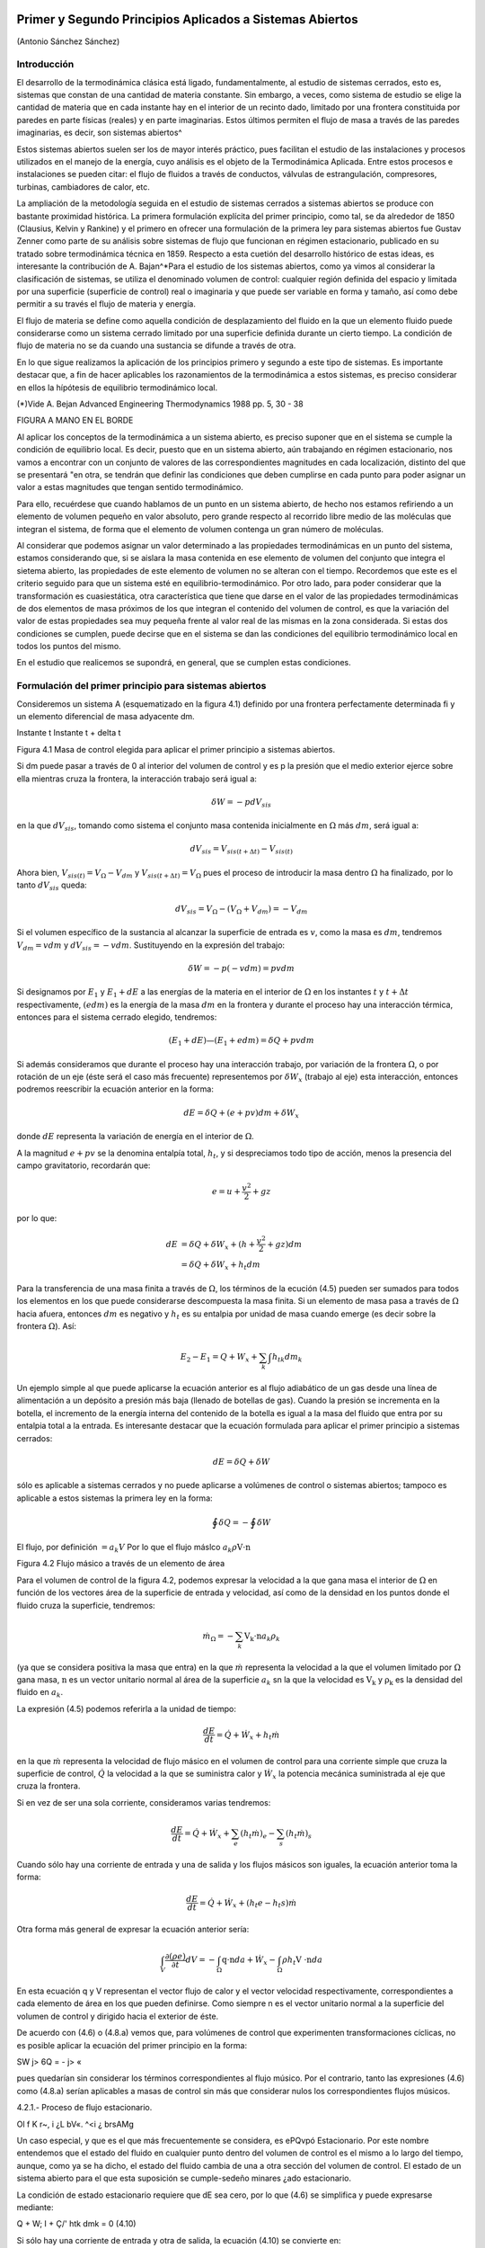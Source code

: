 Primer y Segundo Principios Aplicados a Sistemas Abiertos
=========================================================

(Antonio Sánchez Sánchez)


Introducción
------------

El desarrollo de la termodinámica clásica está ligado, fundamentalmente, al estudio de sistemas cerrados, esto es, sistemas que constan de una cantidad de materia constante. Sin embargo, a veces, como sistema de estudio se elige la cantidad de materia que en cada instante hay en el interior de un recinto dado, limitado por una frontera constituida por paredes en parte físicas (reales) y en parte imaginarias. Estos últimos permiten el flujo de masa a través de las paredes imaginarias, es decir, son sistemas abiertos^

Estos sistemas abiertos suelen ser los de mayor interés práctico, pues facilitan el estudio de las instalaciones y procesos utilizados en el manejo de la energía, cuyo análisis es el objeto de la Termodinámica Aplicada. Entre estos procesos e instalaciones se pueden citar: el flujo de fluidos a través de conductos, válvulas de estrangulación, compresores, turbinas, cambiadores de calor, etc.

La ampliación de la metodología seguida en el estudio de sistemas cerrados a sistemas abiertos se produce con bastante proximidad histórica. La primera formulación explícita del primer principio, como tal, se da alrededor de 1850 (Clausius, Kelvin y Rankine) y el primero en ofrecer una formulación de la primera ley para sistemas abiertos fue Gustav Zenner como parte de su análisis sobre sistemas de flujo que funcionan en régimen estacionario, publicado en su tratado sobre termodinámica técnica en 1859. Respecto a esta cuetión del desarrollo histórico de estas ideas, es interesante la contribución de A. Bajan^*\
Para el estudio de los sistemas abiertos, como ya vimos al considerar la clasificación de sistemas, se utiliza el denominado volumen de control: cualquier región definida del espacio y limitada por una superficie (superficie de control) real o imaginaria y que puede ser variable en forma y tamaño, así como debe permitir a su través el flujo de materia y energía.

El flujo de materia se define como aquella condición de desplazamiento del fluido en la que un elemento fluido puede considerarse como un sistema cerrado limitado por una superficie definida durante un cierto tiempo. La condición de flujo de materia no se da cuando una sustancia se difunde a través de otra.

En lo que sigue realizamos la aplicación de los principios primero y segundo a este tipo de sistemas. Es importante destacar que, a fin de hacer aplicables los razonamientos de la termodinámica a estos sistemas, es preciso considerar en ellos la hípótesis de equilibrio termodinámico local.

(*)Vide A. Bejan Advanced Engineering Thermodynamics 1988 pp. 5, 30 - 38


FIGURA A MANO EN EL BORDE


Al aplicar los conceptos de la termodinámica a un sistema abierto, es preciso suponer que en el sistema se cumple la condición de equilibrio local. Es decir, puesto que en un sistema abierto, aún trabajando en régimen estacionario, nos vamos a encontrar con un conjunto de valores de las correspondientes magnitudes en cada localización, distinto del que se presentará "en otra, se tendrán que definir las condiciones que deben cumplirse en cada punto para poder asignar un valor a estas magnitudes que tengan sentido termodinámico.

Para ello, recuérdese que cuando hablamos de un punto en un sistema abierto, de hecho nos estamos refiriendo a un elemento de volumen pequeño en valor absoluto, pero grande respecto al recorrido libre medio de las moléculas que integran el sistema, de forma que el elemento de volumen contenga un gran número de moléculas.

Al considerar que podemos asignar un valor determinado a las propiedades termodinámicas en un punto del sistema, estamos considerando que, si se aislara la masa contenida en ese elemento de volumen del conjunto que integra el sietema abierto, las propiedades de este elemento de volumen no se alteran con el tiempo. Recordemos que este es el criterio seguido para que un 
sistema esté en equilibrio-termodinámico. Por otro lado, para poder considerar que la transformación es cuasiestática, otra característica que tiene que darse en el valor de las propiedades termodinámicas de dos elementos de masa próximos de los que integran el contenido del volumen de control, es que la variación del valor de estas propiedades sea muy pequeña frente al valor real de las mismas en la zona considerada. Si estas dos condiciones se cumplen, puede decirse que en el sistema se dan las condiciones del equilibrio termodinámico local en todos los puntos del mismo.

En el estudio que realicemos se supondrá, en general, que se cumplen estas condiciones.

Formulación del primer principio para sistemas abiertos
-------------------------------------------------------

Consideremos un sistema A (esquematizado en la figura 4.1) definido por una frontera perfectamente determinada fi y un elemento diferencial de masa adyacente dm.

Instante t	Instante t + delta t

Figura 4.1 Masa de control elegida para aplicar el primer principio a sistemas abiertos.

Si dm puede pasar a través de 0 al interior del volumen de control y es p la presión que el medio exterior ejerce sobre ella mientras cruza la frontera, la interacción trabajo será igual a:

.. math::

   \delta W = -p dV_{sis}

en la que :math:`dV_{sis}`, tomando como sistema el conjunto masa contenida inicialmente en :math:`\Omega` más :math:`dm`, será igual a:

.. math:: 

   dV_{sis} = V_{sis(t+\Delta t)} - V_{sis(t)}

Ahora bien, :math:`V_{sis(t)} = V_{\Omega} - V_{dm}` y :math:`V_{sis(t+\Delta t)} = V_{\Omega}` pues el proceso de introducir la masa dentro :math:`\Omega` ha finalizado, por lo tanto :math:`dV_{sis}` queda:


.. math::

   dV_{sis} = V_{\Omega} - (V_{\Omega} + V_{dm}) = -V_{dm}

Si el volumen específico de la sustancia al alcanzar la superficie de entrada es :math:`v`, como la masa es :math:`dm`, tendremos :math:`V_{dm}=v dm` y :math:`dV_{sis} = -vdm`. Sustituyendo en la expresión del trabajo:

.. math::

   \delta W = -p (-vdm) = pvdm

Si designamos por :math:`E_1` y :math:`E_1  + dE` a las energías de la materia en el interior de :math:`\Omega` en los instantes :math:`t` y :math:`t +\Delta t` respectivamente, :math:`(e dm)` es la energía de la masa :math:`dm` en la frontera y durante el proceso hay una interacción térmica, entonces para el sistema cerrado elegido, tendremos:

.. math::

   (E_1 + dE) — (E_1+edm) = \delta Q + pv dm
   
   
Si además consideramos que durante el proceso hay una interacción trabajo, por variación de la frontera :math:`\Omega`, o por rotación de un eje (éste será el caso más frecuente) representemos por :math:`\delta W_x` (trabajo al eje) esta interacción, entonces podremos reescribir la ecuación anterior en la forma:

.. math::

   dE = \delta Q + (e + pv) dm + \delta W_x

donde :math:`dE` representa la variación de energía en el interior de :math:`\Omega`.

A la magnitud :math:`e + pv` se la denomina entalpía total, :math:`h_t`, y si despreciamos todo tipo de acción, menos la presencia del campo gravitatorio, recordarán que:

.. math::

   e = u+\frac{v^2}{2} + gz

por lo que:

.. math::

   dE &= \delta Q + \delta W_x + (h+\frac{v^2}{2} +gz) dm \\
      &= \delta Q + \delta W_x + h_t dm
      
Para la transferencia de una masa finita a través de :math:`\Omega`, los términos de la ecución (4.5) pueden ser sumados para todos los elementos en los que puede considerarse descompuesta la masa finita. Si un elemento de masa pasa a través de :math:`\Omega` hacia afuera, entonces :math:`dm` es negativo y :math:`h_t` es su entalpia por unidad de masa cuando emerge (es decir sobre la frontera :math:`\Omega`). Así:

.. math::

   E_2 - E_1 = Q + W_x + \sum_k \int h_{tk} dm_k
   
Un ejemplo simple al que puede aplicarse la ecuación anterior es al flujo adiabático de un gas desde una línea de alimentación a un depósito a presión más baja (llenado de botellas de gas). Cuando la presión se incrementa en la botella, el incremento de la energía interna del contenido de la botella es igual a la masa del fluido que entra por su entalpia total a la entrada.
Es interesante destacar que la ecuación formulada para aplicar el primer principio a sistemas cerrados:

.. math::

   dE = \delta Q + \delta W

sólo es aplicable a sistemas cerrados y no puede aplicarse a volúmenes de control o sistemas abiertos; tampoco es aplicable a estos sistemas la primera ley en la forma:

.. math::

   \oint \delta Q = - \oint \delta W



El flujo, por definición :math:`= a_k V` Por lo que el flujo máslco :math:`a_k \rho \textbf{V} \cdot \textbf{n}`

Figura 4.2 Flujo másico a través de un elemento de área

Para el volumen de control de la figura 4.2, podemos expresar la velocidad a la que gana masa el interior de :math:`\Omega` en función de los vectores área de la superficie de entrada y velocidad, así como de la densidad en los puntos donde el fluido cruza la superficie, tendremos:

.. math::

   \dot{m}_\Omega = -\sum_k \textbf{V_k \cdot n} a_k \rho_k

(ya que se considera positiva la masa que entra) en la que :math:`\dot{m}` representa la velocidad a la que el volumen limitado por :math:`\Omega` gana masa, :math:`\textbf{n}` es un vector unitario normal al área de la superficie :math:`a_k`
sn la que la velocidad es :math:`\textbf{V_k}`  y :math:`\textbf{\rho_k}`  es la densidad del fluido en :math:`a_k`.

La expresión (4.5) podemos referirla a la unidad de tiempo:

.. math::

   \frac{dE}{dt} = \dot{Q} + \dot{W_x} + h_t \dot{m}
   
en la que :math:`\dot{m}` representa la velocidad de flujo másico en el volumen de control para una corriente simple que cruza la superficie de control, :math:`\dot{Q}`  la velocidad a la que se suministra calor y :math:`\dot{W_x}` la potencia mecánica suministrada al eje que cruza la frontera.	

Si en vez de ser una sola corriente, consideramos varias tendremos:

.. math::

   \frac{dE}{dt} = \dot{Q} + \dot{W_x} + \sum_e (h_t \dot{m})_e - \sum_s (h_t \dot{m})_s

Cuando sólo hay una corriente de entrada y una de salida y los flujos másicos son iguales, la ecuación anterior toma la forma:

.. math::

   \frac{ dE}{dt} = \dot{Q} +\dot{W_x} + (h_t e - h_t s) \dot{m}
   
Otra forma más general de expresar la ecuación anterior sería:


.. math::

   \int_V \frac{\partial(\rho e)}{\partial t} dV = -\int_\Omega \textbf{q\cdot n} da + \dot{W_x} - \int_\Omega \rho h_t \textbf{V \cdot n} da


En esta ecuación q y V representan el vector flujo de calor y el vector velocidad respectivamente, correspondientes a cada elemento de área en los que pueden definirse. Como siempre n es el vector unitario normal a la superficie del volumen de control y dirigido hacia el exterior de éste.

De acuerdo con (4.6) o (4.8.a) vemos que, para volúmenes de control que experimenten transformaciones cíclicas, no es posible aplicar la ecuación del primer principio en la forma:

SW
j> 6Q = - j> «

pues quedarían sin considerar los términos correspondientes al flujo músico. Por el contrario, tanto las expresiones (4.6) como (4.8.a) serían aplicables a masas de control sin más que considerar nulos los correspondientes flujos músicos.

4.2.1.- Proceso de flujo estacionario.

Ol f K
r~,
i ¿L bV«. ^<i	¿ brsAMg

Un caso especial, y que es el que más frecuentemente se considera, es ePQvpó Estacionario. \ Por este nombre entendemos que el estado del fluido en cualquier punto dentro del volumen de control es el mismo a lo largo del tiempo, aunque, como ya se ha dicho, el estado del fluido cambia de una a otra sección del volumen de control. El estado de un sistema abierto para el que esta suposición se cumple-sedeño minares ¿ado estacionario.

La condición de estado estacionario requiere que dE sea cero, por lo que (4.6) se simplifica y puede expresarse mediante:

Q + W;
I + Ç/'
htk dmk = 0
(4.10)

Si sólo hay una corriente de entrada y otra de salida, la ecuación (4.10) se convierte en:

; M't - M\ 'U-, -yMs }<? = hU — hte -	(£~ -	^"fA. 11 )

donde q y wx representan el calor y el trabajo que, por unidad de masa, se suministran a través de las fronteras impermeables del sistema.

Variaciones periódicas en el estado dentro de O se pueden explicar también mediante las ecuaciones (4.10) y (4.11). Si los estados del fluido en todos los puntos dentro del volumen de control, periódica y simultáneamente, se hacen idénticos a estados previamente existentes en aquellos puntos, entonces estas ecuaciones también son aplicables sobre un conjunto de períodos completos. Así, estas ecuaciones se aplican tanto a una turbina como a un motor alternativo.

Para el flujo estacionario la ecuación (4.7) se reduce a:

^2 Vk ■ n akpk = 0
(4.12)

Cuando sólo hay una corriente de entrada y otra de salida con velocidad constante en cada sección normal al úrea tendremos:

V\üip\ = V2Ü2P2 - m
J


6

Primer y segundo principios aplicados a sistemas abiertos. Entropía

en la que m es el gasto a través de una sección del sistema y los subíndices 1 y 2 se refieren a cualquier sección normal a la dirección del flujo.

Trabajo mecánico en flujo estacionario
^^^^^^^^^^^^^^^^^^^^^^^^^^^^^^^^^^^^^


En el tema 2 vimos que el máximo trabajo mecánico realizado por un sistema cerrado cuando se desplaza su frontera, en ausencia de otros efectos, viene dado por:

éW = -pdV

Esto permite evaluar tales interacciones trabajo, independientemente del conocimiento de la interacción calor y de los cambios en la energía del sistema, que también tengan lugar en el proceso. Sería útil tener una expresión análoga para el máximo trabajo al eje realizado por un sistema durante un proceso de flujo estacionario. En el mejor de los casos, la ecuación resultante debería incluir variables independientes que sean características del sistema y conduzcan ellas mismas a la evaluación del trabajo.

Hay dos métodos de análisis que conducen a una forma deseable de la ecuación para el trabajo mecánico en régimen estacionario durante un proceso sin fricción. Él más cortojfle éstos implica la aplicación de un balance de energía como sistema cerrado y un balance de energía como sistema abierto sobre una cantidad diferencial de masa que pasa a través del sistema en régimen estacionario. El segundo método está basado en un balance de las fuerzas que actúan sobre un elemento de fluido dentro del sistema en flujo estacionario. A continuación analizamos el primero de estos métodos.
V

Consideremos un observador situado en el exterior de un sistema de flujo estacionario que realiza el balance de energía en un volumen de control, arbitrariamente elegido, en tanto la masa va desde la entrada a la salida.

De acuerdo con la ecuación (4.11), el balance de energía en un sistema en régimen_esta-cionario. sobre el volumen de control por unidad de masa que atraviesa un elemento diferencial de volumen de control, está dada por:

JjT¿UiJ	üq + Swx = du + d (pv) ±d(ec) + d(ep) /	(4-13)

si despreciamos otras formas dé energía. (Esto no restringe el resultado final, como ya veremos). Podemos considerar otro punto de vista igualmente válido. Supongamos que otro observador viaja sobre el elemento de masa a través del sistema en flujo estacionario desde la entrada a la salida. En este caso el sistema será la unidad de masa de control, y no el volumen de control, por lo que es válido un análisis como sistema cerrado. Si un elemento de masa experimenta un
cambio sin fricción, el balance de energía sobre la unidad de masa está dado por:

Aa-------------
oeo»
<5$ — P dv = du
(4.14)

De nuevo se desprecian otras formas de energía, así como otras formas de trabajo. Los cambios en las energías cinética y potencial no son notados por el observador que viaja con el sistema. En ambas ecuaciones, (4.13) y (4.14), 6q representa la interacción calor entre el medio ambiente

Primer y segundo principios aplicados a sistemas abiertos

7

y el sistema (unidad de masa) cuando éste pasa a través del dispositivo en flujo estacionario. Eliminando 6qe ntre (4.13) y (4.14) y despejendo 6wx obtenemos:

ru t pdü -h £r b	t
fwx ~ d (pv) -f d (ec) + d (ep) — pdv = vdp + d (ec) + d (ep)
(4.15)

Para un dispositivo con flujo estacionario, el trabajo mecánico sin fricción sobre la base de la unidad de masa se convierte en:
Jwx = j V

dp + Aec + A ep
Í/R /
. (4.16)

El alumno debe distinguir cuidadosamente entre la ecuación del trabajo para sistemas cerrados y para sistemas en flujo estacionario. La confusión nace, frecuentemente, de la semejanza entre Jpdv y J vdp. Si los cambios en energía potencial y cinética son despreciables, la ecuación

Trazando el proceso sobre un diagrama p v, se puede distinguir fácilmente entre aquellas dos expresiones de trabajo en función de las áreas sobre el diagrama.

Ecuación del segundo principio para sistemas abiertos
-----------------------------------------------------

De manera análoga a como anteriormente hemos procedido con el primer principio de la termodinámica, en esta sección haremos una deducción de la aplicación del segundo principio de la temodinámica a sistemas abiertos.

De acuerdo con (3.18), la variación de entropía de un sistema cerrado que experimenta una evolución elemental vendrá dada por:

dS = ^ + 6o ------T

y para un proceso finito:

n Q _______ Ql2 .
¿2 — 5l — ~J, h <712
(4.17)

A continuación procederemos a deducir la aplicabilidad de esta ecuación a un sistema abierto, para lo que seguiremos un método análogo al utilizado en la deducción de la ecuación del primer principio para este tipo de sistemas.

Consideremos el esquema mostrado en la figura 4.3:

8

Primer y segundo principios aplicados a sistemas abiertos. Entropía

Instante t	Instante t -f At

Masa del sistema = m< + Sme	Masa del sistema	+ ¿m.

Entropía del sistema = St + se Sme	Entropía del sistema = Sj+a< + s» 4m»

Figura 4.3 Esquema para la deducción de la ecuación del segundo principio aplicada a un sistema abierto.

En el instante t nuestro sistema está integrado por la masa contenida en el volumen de control, delimitado por la línea a trazos, rnj, y la contenida en el volumen rayado, Sme.
Transcurrido el intervalo de tiempo At, durante el que la masa Sme se ha introducido ya en el volumen de control y de él ha salido la masa ím„ el sistema a considerar (instante t -f At) es el constituido por la masa en el interior del volumen de control y 6ms

Durante el intervalo de tiempo considerado se supone que se produce una interacción con el medio ambiente en la que se transfieren al volumen de control una cierta cantidad de calor SQi y un trabajo SWX.

Como se indica en la figura 4.3, St y St+At son los valores de la entropía de la masa del volumen de control en los instantes í y i + Ai respectivamente. Si es Si la entropía del sistema en el instante í y S2 la del sistema en el instante í + Ai, tendremos:
S\ — St T 5e fiTne S2 — St+At + ss Sm3

Así pues, llevando estas expresiones a /4.17) obtendremos:

St+At *81 I Sms Sirte
6Q±
Ti
+ So
ve

En el caso que estamos considerando, hemos de tener claro que SQi y son, respectivamente, los valores de la cantidad de calor que a través de las fronteras impermeables recibe el sistema y la temperatura de la frontera del sistema por donde se produce la transferencia de calor. Si esta transferencia de calor tiene lugar en más de un punto de la frontera habrá que considerar el sumatorio correspondiente.

Considerando el cambio por unidad de tiempo, tendremos:

_ 8t+At ~ St t Sms Sme ^^ <5Q,/At At ~ Ai 5s ~Ai~ ~ Se ~Kt ~ ¿r* Ti

En el límite Ai —> 0 y suponiendo múltiples entradas y salidas:

s
Á	y?

Primer y segundo principios aplicados a sistemas abiertos

~>uc
ÓTji
VLS
G;
Te
I -
-ti. m / tf
*7™
ce—
J
y y	^9	y¿7.
r' ♦
i ÓSXw.
’<T

¡&vc =SVC + X>™L-EHe-EÍ^ li
(4.18)

La ecuación (4.18) es la ecuación del segundo principio para sistemas abiertos en régimen no estacionario. El término de producción de entropía que aparece en ella recoge todas las irreversibilidades existentes en el interior del volumen de control.

Si consideramos un proceso estacionario, Svc = 0,;y de (4.18) deducimos:

Q' j ~jf ffhjo Oslí-°
°VC

y si además el proceso es reversible, ávc -- 0,

Qi
Ti
Eli = EsrhL-E5rhl
"i
rUt-
' L,—(asJ i>
(4.19)
(4.20)

es decir, en un proceso estacionario y reversible, el flujo de entropía debido a la transferencia de calor en un sistema abierto es igual al flujo neto de entropía debido al flujo másico.

De (4.20) obtenemos que para un proceso que cumpla las condiciones anteriores y además sea adiabáticof">	,	/

EsrhL = £srhl
3	3

y si sólo hubiese una corriente de entrada y una de salida:

«s« — «s
J f ¿c* /
e
/C..'	Ljl
	/ y.
/rJü:u¿c	// u
	/
	isl/C-
fUt, 4-'/
	y o,.
(4.21)

Es decir, un proceso adiabático y reversible en un sistema abierto es isoentrópico.

A fin de encontrar la semejanza entre las ecuaciones deducidas de la aplicación de los principios primero y segundo, tanto a sistemas cerrados (masa de control) como a sistemas abiertos (volumen de control), expresemos la ecuación (4.18) en la forma:
(4.22)

De nuevo nos encontramos con que la variación de entropía de un volumen de control está compuesta por términos de flujo, (a), y términos de producción, crvc. En este caso, a diferencia de lo encontrado para el sistema cerrado, el ambiente no sólo actúa como un conjunto de fuentes térmicas que proporciona una determinada cantidad de calor, sino que además proporciona un intercambio de materia al que podemos asociar el correspondiente flujo de entropía	m¡.
7*	i

Teniendo esto en cuenta podemos expresar la producción total de entropía., como en el caso de sistemas cerados, sin más que recordar que:


10

Primer y segundo principios aplicados a sistemas abiertos. Entropía

SL
ASuniv — AS,i, ASMA — (Jt

siendo, en este caso, AS,i, el incremento de entropía del volumen de control, ASvc e ASMA el incremento de entropía del medio ambiente. La ecuación anterior se puede escribir también:
(4.23)

Suniv — Svc ■(" SMA — Ót

La expresión para Svc es la (4.22). Para calcular la variación de entropía del medio ambiente, SMA, hemos de tener en cuenta que éste podemos modelizarlo mediante un conjunto de fuentes térmicas, más las fuentes y sumideros de materia. En todo caso, el calor QFi que la fuente intercambia con el sistema será igual pero de signo contrario a Qi que como vimos es el calor desde el punto de vista del sistema, ya que el calor cedido por la fuente es recibido por el sistema y viceversa. Algo análogo podríamos decir respecto a los términos m¡ es decir, lo que es positivo para el sistema es negativo para la fuente y a la inversa. Es importante resaltar que no siempre es inmediato la modelización de las correspondientes fuentes térmicas.

Por lo tanto tendremos:

j.. = Ef+E
s m\
Qri -£
e
_ Qi
m
Ól ->l/c 1	;
_JA-.24.a) "
Ir-:

Por lo tanto, sustituyendo en (4.23), (4.22) y (4.24.a) se obtiene:7

#"7	j	\ \	^
1	‘ I Suniv — Svc + Q i ( Tf, Tf. ) = b’t íj.
Ì 1	1-------- ‘ V ‘ FJ ¡¡
que también puede ponerse en la forma:
f
f
°t — Svc + 'y "

Nos encontramos con que la producción de entropía en el proceso es debida a los fenómenos <)isipativos que se producen en el volumen de control, más la irreversibilidad producida por la diferencia finita de temperaturas entre las fuentes térmicas y las distintas secciones de la superficie en las que se produce la transferencia de caloré.

Magnitudes de remanso
---------------------

Definimos las magnitudes de remanso como las magnitudes termodinámicas que se obtendrían decelerando el fluido desde la velocidad V hasta el reposo en las siguientes condiciones:

a)	estacionariamente
b)	sin fuerzas músicasni de viscosidad ff :

f. ■
/

No se consideran posibles efectos disipativos debido al flujo de materia en las mismas secciones de entrada o salida.
Fuerzas músicas son aquellas proporcionales a la masa como las fuerzas gravitatorias y las fuerzas de inercia dabidas al movimiento del sistema de referencia

Primer y segundo principios aplicados a sistemas abiertos
11

c-i/A ,

c)	adiabáticamente (ríV .
d)	sin paredes móviles en el volumen de control f	J

Teniendo es cuenta estas condiciones y las ecuaciones (4.8.b) y (4.21), obtenemos:

/■ kyw'n -hr.í
\\	A.--'"'
>V© o®
f y
j/lííCtja rjbv
iJ-	''UysA'A2~	suLst^dh	-

donde el subídice Q_denata magnitud de remenso. '	■

—- — --------------------------- í2vy ,

Si la sustancia de trabajo es un gas perfecto, como para"7estas sustancias h — c,,T. de la primera de las igualdades de (4.26) se obtiene la relación entre la temperatura de remanso y la temperatura estática; esto es:

(4.27)
A 'Vw -o
Ctr~
C'irli	V/''tAS'0'/ (AA.M

La segunda de las igualdades se reduce a:

í i- -	-•-T° ».-»»

r-'T l ¿ fc*
ÁM ii	!
50 = S
c„ ln ^ — E ln — = 0
(4.28)

trata de una sustancia incompresible (un líquida por ejemplo), gualdades (4.26) se obtiene:
segunda de las

f h ¿fa
As = c ln ^ = 0
Ì , ' » vu)l


Ij T0 = fJJ	(4.29)

ya que para este modelo de sustancias la variación de entropía sólo es función de la temperatura [ver (3.29)].
Al ser la temperatura de remanso igual a la estática, de (4.26) y de la definición de entalpia, h = u + pv, obtenemos:
l Po = P+ ¿/>V2	(4.30)

Hay que señalar que las expresiónes (4.27) a (4.30) sólo son válidas para los modelos de sustancias señalados. Para cualquier otro comportamiento de las sustancias, habrá que resolver las ecuaciones (4.26) junto con la ecuación térmica de estado correspondiente a la sustancia particular.

Análisis de turbinas, compresores, difusores y toberas

Vamos ahora a analizar una serie de dispositivos que suponemos funcionan en régimen estacionario y que sólo tienen una corriente de entrada y otra de salida. Para ellos será de aplicación la ecuación (4.11):	__q	¿JPyk,

A
q +(«y= ht
h
te

Suponiendo despreciable la variación de energía potencial gravitatoria y la interacción con otros campos de fuerzas, la entalpia total coincide con la entalpia de remanso, ht = h0, pudiéndose escribir la última ecuación en la forma:

q + wx = h0¡ - h0c
(4.31)

12

Primer y segundo principios aplicados a sistemas abiertos. Entropía

Turbina
^^^^^^^

Una turbina es un dispositivo para obtener trabajo de una corriente fluida. En ella el paso del fluido es tan rápido y el área efectiva para la transferencia de calor es tan pequeña que, en primera aproximación, podemos suponer que la turbina es un dispositivo adiabática, esto es, en ella q = 0, por lo que, de (4.31), el balance energético para una turbina se reduce a:
wx = h0l - hQt	(4.32.a)

Si suponemos, además, que la variación de velocidad es despreciable, la ecuación anterior queda:
wx = ha — he	(4.32.b)

Compresor
^^^^^^^^^

Un compresor es un dispositivo que se utiliza para incrementar la presión de un fluido. En este dispositivo se entraga trabajo al fluido y se produce un incremento de presión en el mismo. Si suponemos transformación adiabática y en régimen estacionario, al igual que en la turbina, podremos escribir:
wx = hQ¡ - h0c	(4.33.a)
y si V8 ~ Ve:
wx — ha — he	(4.33.b)

Difusor y Tobera
^^^^^^^^^^^^^^^^

Los difusores y toberas son elementos sin partes móviles utilizados en las instalaciones que funcionan con fluidos y en las que se quiere o bien incrementar la presión a expensas, fundamentalmente, de la energía cinética (compresión dinámica), difusor, o bien incrementar la velocidad expansionando el fluido (expansión dinámica), tobera.

En ambos casos, tanto q como wx son nulos, por lo que:

i................... y2	y2 \
I h0, = h0e	—*	h3 +	= he + j	(4-34)

Si la sustancia de trabajo es un gas perfecto, como h — u + pv, sustituyendo en (4.34):

Aec = ui + (pv)i - «2 - (pv)2
= cv(T\ — T-¡) — R (Ti - r2) = cp (Ti - T2) )

En esta última ecuación vemos que, en estos dispositivos; la contribución de la energía interna al cambio de energía cinética es prácticamente el doble que la contribución correspondiente al trabajo de flujo.
Rendimiento adiabático de estos dispositivos.

Podemos decir que el rendimiento de una instalación, de una máquina y en general de cualquier dispositivo no es otra cosa que una comparación entre la actuación real de ese dispositivo bajo ciertas condiciones y la actuación que tendría lugar en un proceso ideal. En esta

Primer y segundo principios aplicados a sistemas abiertos

13

condición de idealidad es donde interviene la segunda ley, ya que lo que vamos a tomar como referencia de idealidad es el comportamiento isoentrópico del dispositivo. Así, cuanto más se acerque la instalación al comportamiento reversible más se acerca el rendimiento al valor unidad.

Compresor

o2

Turbina
^^^^^^^

En la figura 4.4 representamos en un diagrama T — s la evolución tanto de un compresor como de una turbina. A partir de ese diagrama queda claro que los rendimientos de un compresor y de una turbina se definen como:

wis
o2r
o2i
Ve =
Wreal
hpn, ~ fi'Oi bo2r
Vt =
Wreal
Wi.

Figura 4.4Esquema de la evolución del fluido en un compresor y en una turbina.

hp2r hQl hou, ~ h0l
(4.35)
(4.36)

Para un tobera, definimos el rendimiento adiabático como el cociente entre la energía cinética real de la corriente de salida y la energía cinética que tendría esa corriente si el proceso en la tobera fuese isoentrópico. Esto es:

_	vl
”T ~ VV2|2,

Este rendimiento lo ponemos en función de las entalpias de remanso a la entrada de la tobera y de la entalpia estática a la salida sin más que despejar de (4.34) los términos de energía cinética a la salida quedándonos:

Vt =
boi b*2 ho i ^2*

El rendimiento adiabático de un difusor lo definimos en la forma:

ho2¡ h\
Vd =
ho2r h\
(4.37)
(4.38)

siendo (2') el estado que se alcanzaría si llevásemos el fluido, isoentrópicamente, desde las condiciones de presión y temperatura de entrada hasta alcanzar la presión de remanso de salida.
Dispositivos de estrangulación.

Sistemas de flujo estacionario tales como una turbina Ó'una tobera producen, como hemos dicho, trabajo o un incremento de la energía cinética cuando el fluido pasa a través de ellos. Concomitante con estos efectos hay una caída de presión. Esta caída de presión debe controlarse en las instalaciones y el control se consigue insertando en el sistema de flujo otra componente denominada artificio de estrangulación. El proceso de estrangulación se utiliza para fines distintos de los meramente de control.j El efecto principal conseguido es una caída significativa de \ Impresión sin interacción de trabajo ni variación apreciable de las energías cinética o potencial. /El flujo a través de restricciones tales como una válvula o un tapón poroso, cumplen por completo

14

Primer y segundo principios aplicados a sistemas abiertos. Entropía

las condiciones requeridas para este tipo de proceso. En la figura 4.5 se muestra una válvula de estrangulación.

Figura 4.5Esquema de una válvula.

Aunque la velocidad puede ser muy alta en la región de la restricción, medidas realizadas corriente-arriba y corriente-abajo de la restricción real indican que el cambio en la velocidad, y por tanto en energía cinética, a través de la válvula es muy pequeño. Como el volumen de control es rígido y no hay presente ningún eje giratorio, no hay implicada ninguna interacción trabajo

Así pues, con las consideraciones anteriores, el balance energético para el flujo estacionario a través de una válvula de estrangulación queda reducido a:

q — hi — h\

Sin embargo, en la mayoría de las aplicaciones, o el dispositivo de estrangulación está asilado o la transferencia de calor es despreciable, por lo que para este proceso el cambio de entalpia es nulo; esto es:

/12 = h\

Esto no quiere decir que la entalpia sea constante durante el proceso, sino que la entalpia del flujo en la sección de entrada y en la sección de salida son las mismas. Como ejemplos de sistemas sencillos que utilizan este efecto podrían citarse un grifo de agua, una válvula de expansión de un figorífico, etc. En todos estos dispositivos tiene lugar un efecto de estrangulación o expansión de Joule-Thomson.

TEMA 5 - COMBINACION DEL PRIMER Y SEGUNDO PRINCIPIO: EXERGIA.
=============================================================

Antonio Sánchez Sánchez.

Pablo de Assas Martínez de Morentin.

5. PRINCIPIOS PRIMERO Y SEGUNDO APLICADOS A SISTEMAS ABIERTOS::

   5.1.- Introducción.
   5.1.1.	- Relación entre la variación de propiedades en un sistema cerrado y un sistema abierto.
   5.1.2.	- Conservación de la masa..
   5.2.	- Formulación del primer principio vara sistemas abiertos.
   5.2.1.	-Procesos de flujo estacionario.
   5.2.2.	-Trabajo mecánico en flujo estacionario.
   5.3.	- Ecuación del sesundo principio para sistemas abiertos.
   5.4.	- Magnitudes de remanso.
   5.5.	- Análisis de turbinas, bombas, compresores, difusores y toberas.
   5.5.1.	- Turbina.
   5.5.2.	- Compresor y bomba.
   5.5.3.	- Difusor y Tobera.
   5.5.4.	-Rendimiento adiabático de estos dispositivos. 
   5.5.5- Dispositivos de estrangulación.

Bibliografía
------------

Qengel, Yunus A. y M.A. Boles. TERMODINÁMICA Tomo I) Me GRAW-HILL. 1996 México Capitulo IV, VI y VII.
   
Wark. K. TERMODINÁMICA. Me GRAW-HILL. 1991 México Capítulos VII y VIII.


Introducción
------------

Como se vio en el tema 3, la implicación más técnica e ingenieril de los dos principios de la termodinámica estudiados hasta ahora, primer y segundo principio, es la deducción de la íntima relación existente entre la generación de entropía y la pérdiada de capacidad de realizar trabajo. Esta relación es fundamental ya que la Termodinámica Técnica es el resultado de nuestro interés en el trabajo como valor de cambio (mercancía), es decir: obtención de trabajo de diferentes fuentes energéticas y utilización al máximo del trabajo ya en nuestro poder.

A nivel teórico, el concepto de ’’trabajo disponible destruido” nos recuerda que los principios primero y segundo de la termodinámica van conjuntos, a pesar de que la tradición en la resolución de problemas nos puede inducir a pensar lo contrario. 

El concepto que forma el objetivo de este tema tjene su origen en la invocación simultánea de los dos principios ya mencionados. 

A menudo, este procedimiento tiende a ser obscurecido con etiquetas tales como ’’análisis según el segundo principio” que muy frecuentemente se pone para la evaluación del trabajo disponoble perdido y para la minimización de la generación de entropía. No obstante, entendido en el sentido señalado de conjunción de los dos principios, incluso el término ’’análisis según el segundo principio” puede ser efectivo para recordar que el segundo principio debe formar parte del análisis enegético y en muchos casos ser previo en su utilización al primero.

El tema se inicia con el análisis de sistemas cerrados, obteniendo la expresión general del trabajo útil reversible y a partir de él se define la exergía. Después se hace aplicación de las expresiones generales de los sistemas cerrados a sustancias incompresibles y a gases perfectos. A continuación se hace una aplicación de la ecuación del trabajo útil reversible a procesos de flujo y posteriormente se da la definición y algunas aplicaciones de lo que llamaremos rendimiento exergético. El tema se termina con la aplicación a los ciclos termodinámicos.

En todo lo que sigue, conviene destacar:

|¡a) Al exterior inmediato al sistema lo denominaremos, indistintamente, medio ambiente, atmósfera o entorno.
1 b) Que este medio ambiente lo consideraremos infinito y que sus propiedades térmicas
i (presión, volumen y temperatura) no se verán alteradas por los interacambios ener-
j) géticos (calor y/o trabajo) con el sistema en consideración.
1c) También hay que decir que el equiljjj¿& al que se hace referencia en todo el tema es , sólo el equilibrio térmico v mecánico,-dejando el equilibrio material o químico, por
I	intercambio de especies, para el tema 9. Por esta razón el estado de equilibrio con el
II	medio ambiente se denomina. estatlo”müeff(rrestrin.gido en el que:

2

Combinación del primer y segundo principio: exergía

V = O y z = 0
----—---J

Balance de exergía para sistemas cerrados
-----------------------------------------

Consideremos un sistema cerrado de propiedades uniformes que evoluciona intercambiando calor con un cierto número de fuentes térmicas a temperaturas (i = 0,1,. ..n), y entre las que se encuentra la atmósfera. Durante la evolución el exterior comunica al sistema un trabajo bW. Una posible interacción mecánica realizada por la atmósfera, en tanto que ésta actúe como depósito mecánico, es el trabajo -p0dV.*

El primer principio aplicado al sistema nos proporciona:

n ------' f
Y^6Qt + 6W = dE con E = U + Em	(5.1)

Si calculamos la producción de entropía habida en la evolución del sistema obtendremos:

n
bcji — dSsis ^ ^ -------- i=0
(5.2)

donde bot > 0 representa la producción de entropía e incluye no sólo las irreversibilidades interiores y en la frontera del sistema, sino también, el hecho de que cada bQi esté siendo cedido desde una fuente a una temperatura que en general no es la temperatura del sistema.

De siempre el interés de la ingeniería es realizar cambios sobre los sistemas que lleven de forma coherente a incrementar el trabajo obtenido o a disminuir el trabajo consumido. Esto nos lleva a considerar la posibilidad de cambiar el funcionamiento interno del sistema para poder minimizar el trabajo comunicado al mismo. Para conseguir este efecto, supuestos definidos los estados extremos del proceso y teniendo en cuenta (5.1), se tendrá que cambiar alguno de los bQi si se quiere modificar bW. Supongamos que es la transferencia de calor con la atmósfera, bQ0, la única interacción energética que varía en tanto que bW se minimiza. Es decir: suponemos que a excepción de bQ0, el resto de las interacciones térmicas vienen fijadas por diseño y que
Ísólo ese bQ0 es flotante de cara a equilibrar los cambios habidos en bW. La elección de bQ0 como la interacción ’’flotante” como consecuencia del cambio en el diseño, es consistente cop el papel que tradicionalmente se le asigna al calor cedido a la atmósfera en el diseño de sistemas de potencia y refrigeración.

Si se elimina bQ0 entre las ecuaciones (5.1) y (5.2) queda:

*Nota: es obvio que estamos tratando con velocidades de desplazamiento de la frontera del sistema, v, pequeñas frente a la velocidad del sonido en la atmósfera de modo que la sobrepresión generada por ese desplazamiento, del orden de p0v2, es muy pequeña frente a p0 si v < a (siendo a la velocidad local del sonido), esto es e°v ‘2 < 1
/ — \ P° y (p ~ Po)dV = ^-------J p0dV -C p0dV, por lo que quitamos ese término del trabajo de desplazamiento de la
atmósfera.

Combinación del primer y segundo principio: exergía

3
dE-Y, éQi ~SW = T0dSsis - Y ^SQt ~ To So
i=1
¿=1
Ti
Sí
i
!
y despejando el trabajo:
M
Vi
,¿%Md(E~T°s^
\SQi (1-^) +T0Sot
(5.3)

De acuerdo con el segundo principio ^ cr( > 0 por lo tanto los otros dos términos del segundo miembro representan algebraicamente un b'mite inferior para SW. Este límite inferior se alcanza cuando el sistema evoluciona de manera que no haya producción de entropía en el proceso (esto es, la variación de entropía del universo sea nula). Así pues, identificamos los dos primeros
términos del segundo miembro como el trabajo Reversible coiqunicado al sistema; esto es:

mxd<av ¿>C	^
i - óVf L
¡swTI
d{E - T0S)sis -
n	/ \ T
E««.)1-F
i=1	v 1
h^/'o	w£<.
(5.4)
o 'Usoh. J
I  ------------ —*	. (I _	0

Una cuestión que surge en conexión con esto último es si todo el trabajo reversible es trabajo útil o no. La respuesta depende de si la atmósfera, como depósito mecánico, es parte del entorno y de si el sistema experimenta un cambio de volumen comprimiéndose a favor de (o expandiéndose contra) la misma. En el caso en que el depósito mecánico atmosférico intercambie trabajo con el sistema, la parte de SW que es transferida por la atmósfera es (—p0dVj mientras
que el resto loRonstituye el trabajo útil’esto ps de (5.3) se tendrá:

y*
j
¿o—<_A c Ja
l
qL^ ¿fl ‘VtZV yj—*—« U p.1—effo'	VI /•
SWútil, real = 6W+ PodV
= d(E + p0V - T0S)sis -YsQí(1~y)+T° 6at Teniendo en cuenta (5.4) podemos poner:

¿=i
(5.5)
«W’ütü, real — ^W^útil, rev H” T0 ¿(71

ecuación que puede escribirse en la forma:

¿Wútil, real ^^útil, rev — T0

donde se ha puesto que:

: swúül rev = d(E + PoV - TaS)sls - Y*Qi (l - y)
Así pues:
(5.6)
(5.7)
^W^real ^b^rev— ^f^útil, real	rev
---1,1,1.	"" v

representa eltra.ba.jo perdido y la ecuación (5.6) es la expresión matemática del (teorema de Gouy-Stodola o del trabajo perdido que puede enunciarse de la siguiente forma: cuando

4

Combinación del primer y segundo principio: exergía

un sistema evoluciona irreversiblemente destruye trabajo a un ritmo que es proporcional a la generación de entropía habida en el proceso. Al producto T0 6<rt se le conoce con el nombre de irreversibilidad 61 (6i por unidad de masa); al igual que el calor y el trabajo, depende del camino seguido por la evolución, esto es, no es una propiedad del sistema ni tampoco del conjunto sistema-medio ambiente. .......

Si se quiere saber cuál es el trabajo útil reversible que es necesario comunicar a una masa de control (sistema cerrado) para llevarla desde las condiciones de equilibrio termomecánico con la atmósfera (estado muerto restringido) hasta unas condiciones de temperatura y presión determinadas ( y distintas de las de la atmósfera) en un proceso en el que la única fuente térmica con la que el sistema pueda interactuar es la atmósfera, se hace aplicación de (5.7) obteniéndose:
\tv -	= Inútil, rev = E - E0 + Po(V - Voy- T0(S - So) [ '	(5.8.a)
A este trabajo, que es el mínimo necesario para conseguir un estado termodinámico determinado (T, p) a partir de las condiciones del medio ambiente se le llama exergía, $(*L. Si se considera la unidad de masa, la exergía específica^ = «h/m/vendrá expresada por:

<í> = (e - u0) + p0(v - vQ) - T0(s - s0)	(5.8.b)

Con esta definición dada de la exergía, la ecuación (5.7) se puede escribir en la forma

1 - Ti)	(5-9)

Así pues, el trabajo útil comunicado a un sistema cuando evoluciona desde un estado de equilibrio 1 a otro 2 , también de equilibrio, y en su evolución intercambia calor con i fuentes térmicas, puede expresarse en la forma:

(Wútil,real = (*2-*l)-¿Q¿ (l ~	+ l>t	(5.10.a)

Esta ecuación (5.10.a) podemos reescribirla poniendo:

j¡A$ = $2 - $1 = Wútil, real + Qi (X “	~	(5.10.b)
/__---------.------------ ------* ~	—------- _ J

ecuación que no es sino la expresión del balance de exergía para una masa de control; balance que nos indica que la variación de exergía en el sistema cerrado proviene de la exergía que se introduce al sistema con el trabajo comunicado al sistema,	reai, la que se introduce con
í*') Es importante señalar que la práctica totalidad de los autores definen la exergía como el trabajo máximo que puede obtenerse de un sistema en un determinado estado termodinámico cuando, sin producción de entropía y sin otra fuente térmica distinta de la atmósfera, se le lleva al equilibrio con el medio ambiente. Sin embargo aquí se ha cambiado la definición para que haya coherencia con el criterio de signos atribuido al trabajo en el primer principio. También es importante señalar que lo que aquí se ha denominado exergía, algunos autores de habla inglesa (norteamericanos fundamentalmente) lo denominan disponibilidad.
Wútil, rev =<*($)- Y.*®'
¿=1

Combinación del primer y segundo principio: exergia

5

el calor que se le transfiere al sistema,	(1 — j (téngase en cuenta que este término

i=i '	1'

representa el trabajo máximo que se podría obtener con la mencionada interacción mediante máquinas de Carnot), menos la que se destruye por irreversibilidades tanto internas al sistema como por las existentes entre el sistema y la atmósfera, T0ot.
La exergia, tal como se ha definido, es una función de estado del conjunto sistema-ambiente, y no del sistema sólo; esto es, dados dos estados de equilibrio de un sistema y una atmósfera, la variación de la exergia no depende del camino que el sistema recorra para pasar de un estado de equilibrio a otro. Como el medio ambiente viene caracterizado por su presión y temperatura (T0, p0), es lógico que todas las propiedades termodinámicas que intervienen en la evaluación de la exergia, <f>, vengan expresadas en función de esas variables. Así pues, a partir de (5.8.b) y considerando un sistema simple, podemos escribir:

d(j> — de + p0 dv — T0 ds
(5.11)
Vil
1

Vamos a hacer aplicación de (5.11) a dos tipos de sustancias:

A)	Sustancias incompresibles a temperatura T y presión p tales que T / T0 y p / p0.
B)	Gases perfectos, que al igual que en el caso anterior, su presión y temperatura son distintas a la del medio ambiente.
| A) Sustancias incompresibles

i--.__...1~T2,	—i	...

Para una sustancia incompresible fdu = c dT( dv — 0 y jds = c — por lo que la ecuación (5.11), una vez integrada, se reduce a:

4>
cT0
T	T
—	1 - ln —
O	1 O
i, #T)
(5.12)

La exergia de una sustancia incompresible es sólo función de la temperatura y referida a cT0, ecuación (5.12), es independiente de cuál sea la sustancia concreta.

(f)	T

Si representamos <j> = —— en función de —

o	lo

obtenemos la curva de la Fig 5.1 en la que se puede ver que una sustancia incompresible puede servir como fuente de trabajo en tanto que su temperatura sea distinta de la temperatura de la atmósfera. Efectivamente, un sistema caliente de masa fija puede servir como fuente de alta a un motor térmico cíclico que ceda calor a la atmósfera (punto T0) obteniéndose una cantidad de trabajo. Igualmente de una masa fría también puede obtenerse trabajo sin más que considerar a ésta como el foco frío de un motor térmico, siendo la atmósfera el foco caliente.

'	¿LJ

B) Gases perfectos

i
< t
Té

>1

6

Combinación del primer y segundo principio: exergia

Para gases perfectos la dependencia de la energía interna, del volumen específico y de la entropía con la temperatura y la presión viene dada por las expresiones siguientes:

du = CydT ; dv — Rd
T
dT ndp P
ds — Cp R

con lo que 4> vendrá dada por: <b ~ jn -j ) t- tio i j - M,}

; v-Ai/f /f= cCurì Jal. Vf 1
/ rp	'10	'
<t> = cvT0 ( £ - 1 - 7ln Jr ) + RT0	- 1 + ln ?-
T0
T0 P
Po

Expresión que podemos adimensionalizar con cvT0 obteniendo:

- r,/
(5.13.a)
■c
-4> =	+(7-l)(f--l+ln-^-
\T0	T0)	\T0 p	p0

(5.13.b)

-De (5.13.a) se ve que, para un gas perfecto, la exergia depende de la presión y temperatura. Puede comprobarse que <¡> (o <f>) dada por (5.13.a) tiene un mínimo en (T0, p0). También puede comprobarse que, si del estado final se tiene determinada la presión, la temperatura
correspondiente que hace „que la, exergia sea mínima,

£ J ukjL kJ T +	y ¿
ft-c. ir fa VlJ1" di. ~f AX
yttu í.Mftv

viene dada por:

______&	tr&' 'i*
JiAs-f---*—w
* &
1 — — ( 1 — ^°
-»Os*.
U
(5.14)

En la Fig 5.2 se ha representado (f) en función de — para gases perfectos cuyo y sea 1,4 ya para,

* í I	* O
0,5; 1 y 1,5.
íM't- XyC¿OiJ- od

Figura 5.2

Los mínimos indican el valor que alcanzaría la temperatura de un sistema si desde un estado inicial fijo
(—^-, —) se quisiera, para un valor de — dado, al-d o Po	Po
canzar, con el consumo mínimo de trabajo, esto es,
teniendo como única fuente térmica la atmósfera,un
estado termodinámico de equilibrio mediante un
proceso sin producción de entropía.

Po

De (5.13.b) puede verse que las jcurvas ¿ = cte en las proximidades del punto ~ = 1,

O

= 1 son elipses dadas por la ecuación:
d:L- ‘	¿i:;J
nHfi Ì.

donde las variables r yyr están definidas como:

^ 2 + 2 ^ T^	Jq-G/Jtt-ñftjr:. \Jfy£r
lt:	T
Af f îæA.
!Í	OÍu*/e*	l'X 4	¿
i;

&*-
f'A^ Jm i
w- WL ,
T

^ ^¿I :o^As> p,i*,ví-i6 eL-.í^^
ki

-7^ y?i^k¿^/s> (í ¿ ¿t/)jr
¿ufa. í&j/J..
i y A	/?

Combinación del primer y segundo principio: exergía	Av /*7^	7

Balance de exergía para sistemas de flujo. (/¿¡Yo J,
---------------------------------------------------

(s«	{ 5c£S#z ■ó. "

Para obtener el balance de exergía en sistemas dé flujo, (esto es, sistemas en los que la masa tiene una velocidad media macroscópica) se procede de manera análoga a lo hecho con los sistemas cerrados. Según vimos en el tema 4 [(4.8.a) y (4.24.b)], las ecuaciones del primer y segundo principio para sistemas abiertos en régimen no estacionario son:

r tai
d
Y Qi + w + Y(h +-¿- +9Z)™~ Y(h + y +gz) ™= ¿¡(u + E
1=0
Jm )vc
(5.15)
r:-r~£~—\ . ds
'W-cfra-t a, = — ---- ---- ::	dt
-E;|-Es™ + Es™^0
ve 1=0
(5.16)

Eliminando entre las ecuaciones (5.15) y 1(5.16), y como ht = h + — + gz, despejando
W se obtiene:

(^fÁ^jw = jt(U + Em-T0S)vc + Y(ht-Tos)m-Y(ht-Tos)^-YQi (l ~t)+To
■------ s	e	i = l '	1 '

(5.17)

A ht — T0s se le suele llamar disponibilidad de flujo*

-Jj
-'V* jj tí*-*. ííy ■
■'i	AA/ _ o-~C- '\A.	(Ajy j

Al igual que en el caso de sistemas cerrados, en lo que estamos interesados es en la potencia mecánica útil, tanto real como reversible, que hay que consumir en una evolución de un sistema de flujo no estacionario. Procediendo igual que en el apartado anterior, podremos escribir:

Wútil,real = -^(U + Em + p0V - T0S)VC + J^(/lí - T0s) m - Y(ht ~ T°S)
m
u
¿q,(i-^)+r0át	j (5.18)

habiendo desdoblado el término de la potencia mecánica en dos: potencia útil, W¿tn, y poten-
dVwr.
cia debida al hecho de que las paredes del volumen de control es deformable, — pQ-representa la potencia mecánica intercambiada con la atmósfera.

La potencia útil reversible será: d

dt ’
que
W,
útiljrev
= -(U + Em+ PoV - T0S)VC + Y(h* ~ T°s) ™ - E(/lí - r°s)
m

¿=i
Tn
(5.19)

y la ecuación (5.18) se puede escribir:
bfútil, real — fí^útil, rev 4" T0 <T¡

(5.20)

*En algunos textos a (e + p0v — T0s) le llaman disponibilidad. La disponibilidad de flujo se relaciona con ésta mediante la relación a¡ = a + v(p — p0).

8

Combinación del primer y segundo principio: exergía

Si desde las condiciones del medio ambiente (estado muerto restringido: p0, T0, v = 0 y z = 0) mediante un proceso en régimen estacionario (— = 0) y teniendo como única fuente
térmica la atmósfera (^jQi ^1 —	= 0) se quiere obtener una corriente con una velocidad,
| v, temperatura, T, presión, p y altura z determinadas, la potencia mecánica reversible útil i necesaria es siendo ip la exergía de una corriente, que se obtiene a partir de (5.19) con ^ todas las condiciones especificadas. Esto es:

<4 0 ,

OinWM-	(5.21)

Teniendo en cuenta (5.8.a), (5.18) v Í5.211 el balance de exergía para sistemas de flujo en ;égimen no estacionario puede expresarse en la forma:	. f

'k
% kns-*'
[|V> = h - hQ + — + gz - T0(s - sQ)
d$
dt
-	- VEútil, real - ^2 Q' ( 1 ~ Yf ) + To
se	i'=l
ot = 0
r; -■ '
(5.22)

Ecuación, que de manera análoga al caso de sistemas cerrados (5.10.b), nos indica que la variación de exergía de un recinto abierto proviene de la exergía neta que se introduce al recinto: a) con la masa a través de las fronteras permeables, (~	b) con el trabajo,
a través de las fronteras impermeables restando la
exergía que se destruye por irreversibilidades existentes en el proceso, irreversibilidades tanto internas al sistema como las que hay entre el sistema y el medio ambiente.
Si el proceso de flujo es estacionario, la ecuación (5.22) se reduce a:
d J l^UIl Id IlidÛd d UdVCÛ UC idO IIUIl leí dO

Inútil, real, y con el calor,	^1 -

tr
i=i
- VEútil, real -	( 1 - T~ ) + T° &t = °
Ti
(5.23)

La expresión (5.23) puede ponerse de una forma genérica:

$

obtenida	perdida	suministrada ¡	(5.24)
donde q0señala exergía. El valor de cada término habrá que asignarlo en cada caso concreto. A modo de ejemplo, supongamos la actuación de una turbina funcionando en régimen estacionario a la que se suministran m kg-s-1 de vapor en condiciones (pi, Ti), que sen de la misma en condiciones (p2, T2) y proporciona una potencia W. En este caso particular:
éx) obtenida es la potencia W
y de (5.24) se sigue que:
éx) . . .	, es mée
’ suministrada
é*) perdida = rhrjle - W =	+ T0át

Í)aq eU L- '
tsf¿, ct<A(.C*'*~	£ Jn**&	hj£*- faéU U- /¿t~Ci~ a^Jt^ /tribus
(&h	^	t*W'ys~>-	a*—'¿«+fa & c- -'V~#!iJ o sut*-	oikf)). 71.	/
*	* / |	^	I	/ l'^Cu' ¿Sifú
A 2/xJo>tfT t

Combinación del primer y segundo principio: exergía

+ 'o ¿T t e Jtv-iiofí. 4,.^_ a
t\L / ) y
* «-«wW
jr N) J 'tx -XxAÍa^-c,
^ /wc/ic/i,

¿Cómo se modificarían estas expresiones si el flujo músico de salida se utilizase en un dispositivo para calefacción saliendo del dispositivo en condiciones del ambiente (p0, T0)1.

De manera análoga, la expresión (5.lO.b) y la (5.22) una vez integrada, pueden expresarse, también, en la forma:
1 obtenida
+ ex) perdida ~ ^)
suministrada
(5.24.a)

Rendimiento exergético
----------------------

De manera análoga a como se ha hecho en el análisis energético de los sistemas donde se ha definido un rendimiento térmico o energético, en el que se relaciona la energía real consumida con la correspondiente al funcionamiento ideal, podemos definir un rendimiento exergético en la forma:
0
obtenida
?x)	• •
> sumtni
strada
Teniendo en cuenta la relación (5.24), el rendimiento exergético se puede escribir:
perdida
x ’ suministrada
(5.25)

En algunos casos, como se verá en el apartado siguiente, los rendimientos térmico y exergético están relacionados entre sí. Qué diferencia haya entre estos rendimientos se puede ver con el siguiente ejemplo. Supongamos un sistema cerrado que recibe una potencia térmica Qs de una fuente térmica a temperatura Ts y cede una potencia térmica Qu a una temperatura de utilización Tu. 

Además hay una pérdida de energía térmica hacia el medio ambiente, Qp, a través de una parte de la frontera que está a Tp.
Suponiendo un funcionamiento en régimen estacionario y que al sistema cerrado no se le transfiere energía en forma de trabajo, los balances energético y exergético (ec 5.lO.b) para el sistema son:

Qs — Qu + Qp

í*(1-£H*(1-£)+í'(1"£)+r" = 0

El balance energético dice simplemente que de la potencia térmica que recibe el sistema parte se utiliza y el resto se pierde.

Un rendimiento energético puede definirse en función de la potencia térmica utilizadáTy la suministrada, esto es:
10

Combinación del primer y segundo principio: exergía

En principio este rendimiento puede aumentarse poniendo más aislante de modo que se reduzcan las pérdidas. En el Emite de Qp = 0, el rendimiento será la unidad.
Si comparamos el balance de exergía del proceso con (5.24), se ve que se suministra exergía el calor, Qs ^1 —	, y que hay una exergía que se obtiene con la potencia térmica utilizada,
con
Qu

1------ ) i de modo que el rendimiento exergético será

Tu,
£ =
Qu 1-
To
Tu
Qs
= V
1- ^
1- ^
T
1 U
T
i- — Ts

De esta expresión se ve que es importante no sólo la energía térmica utilizada, en definitiva valores altos de g que en el límite sería la unidad, sino también la temperatura de utilización de esa energía. Así por ejemplo, suponiendo que seamos capaces de utilizar prácticamente casi toda la energía suministrada (77 ~ 1), si la temperatura a la que se utiliza esa energía Tu, es próxima a la temperatura ambiente, el rendimiento exergético tiende a cero. Dicho de otra forma, cuanto
más baja sea la temperatura de utilización del calor generado a alta temperatura, aunque se utilice íntegramente, peor es la utilización de esa energía. Desde el punió de vista de óptima utilizaciónMeJa^eneFgTarÍTrteresap€©n_k)s. valores más altos posibles de r¡, una temperatura de utilización de la energía térmica lo más próxima a la temperatura de la fuente de la que se
obtiene la energía térmica.'

ergia tei
T7
Lyu /iIzXa/,
7*2? Tc.

Por ejemplo, supongamos que para la calefacción de un gran edificio se ha de quemar un combustible. Mejor que generar vapor y comunicarlo a los radiadores, sería generar vapor y utilizarlo para producir energía eléctrica y sacar parte del vapor en una etapa intermedia para calefacción (este proceso se llama cogeneración).	..	/
_____________________________—----------/ ¿
viví- y* ____.
~57í>UAplicación a procesos cíclicos.
/

Este análisis exergético de los ciclos, aunque lo hacemos con dispositivos poco complicados, esto es, sistemas cerrados que trabajan en un número entero de ciclos, nos va servir como una introducción para el análisis posterior de procesos más complicados y detallados que puedan hacerse con ciclos de potencia y de refrigeración. El estudio lo haremos, separadamente, para motores térmicos y para bombas térmicas y máquinas refrigerantes. El ciclo trabajará entre dos fuentes térmicas. Una será siempre el ambiente y la otra estará, en cada caso, a una temperatura especificada.
Motores térmicos

Al tratarse un sistema cerrado cíclico, definido en la sección 3.2, la ecuación (5.10.a) se reduce a:

Combinación del primer y segundo principio: exergía

11
Ta > T*	¿b /	/ P. tícfió ^ ~Q
V^útil, real — Qa	T0\ TaJ	) + Tq(t — 0	(5.26)
Ti

1 3 donde Qa es el calor que el motor toma de la fuente de alta que está a una temperatura Ta. La otra, como ya se ha dicho, es el ambiente. En los motores el trabajo útil real es trabajo extraído, no suministrado, de modo que si ponemos W(,t\i, rea| = — Wmot0r en la expresión anterior, reordenándola queda en la forma:

Wmotor-Qa[l-~) +ToO = 0
(5.27)

Si se compara (5.27) con (5.24) se ve que se suministra exergía al motor con el calor que éste toma de la fuente de alta; esto es, aunque de forma no muy ortodoxa, se podría hablar del contenido de trabajo disponible en el calor transferido.

El rendimiento exergético de un motor térmico, según la expresión (5.25) es:

£ = 1
T0 o
Qa^l-
Wmotor
T
-L O
± a
(5.28)
Qa 1
T
Tn
Como
W,
motor
Qa

es el rendimiento energético del motor térmico, (77), se podrá poner para el
rendimiento exergético de un motor:

7V-Í-Á

(5.29)

¡esto es, el rendimiento exergético es el cociente entre el rendimiento térmico del motor y el rendimiento de un motor equivalente de Carnot que trabajase entre la temperatura de la fuente de alta y la temperatura del medio ambiente.
Bombas térmicas y máquinas refrigerantes

En el caso deJb.QmbasTérmlcas|, al ser éstas dispositivos que ceden una cantidad determinada { de calor (Qa será negativo) a una fuente a una temperatura Ta consumiendo un trabajo W¿t¡i, rea]
| que es el trabajo consumido en el compresor de la máquina (VE), la ecuación (5.10.a) quedará:

';'í74-
U/&T
m

ie se ve que se está calentando.

W = Qa ( 1 - ^ j + T0o
T
J- n
0
(5.30)

de la que se ve que se obtiene la exergía Qa ( 1 — — ) que es la que se suministra al sistema

El rendimiento exergético en este caso de bombas térmicas es:
12

Combinación del primer y segundo principio: exergía

£ =
w
C O Pbomba
(5.31)
siendo COPeq.ca
T
-L n.
COPeq. Carnot

el coeficiente de actuación de una bomba térmica funcionando

T - T
¿a ± o

según un ciclo de Carnot entré la temperatura del recinto a calentar (Ta) y la temperatura del medio ambiente.
Si de lo que se trata es deimáquinas refrigerantes» el calor involucrado es el que hay que extraer (Qb) del recinto a refrigerar (fuente a una temperatura TQ. Este calor es positivo para la máquina. En cuanto al trabajo útil real, también en estos dispositivos es el trabaj^ consumido
en el compresor de manera que (5.10.a), en este caso, será:

W = -Qb(l-'^)+T0a
¡	i	,	6

Como;Tb < T0, la ecuación anterior se puede escribir en la forma:

* ^
w»
id.
T»
Qb
Tb
1 - VE + T0a = 0
(5.32)
(5.33)
Qb

De esta ecuación se ve claramente que de una máquina refrigerante se obtiene exergía,
-f - 1 ) ya que Tb < T0, que es suministrada al sistema que se refrigera. Esta es la razón -^6 /
por la que de un sistema cerrado a tamperatura inferior a la del medio ambiente se puede obtener trabajo, o lo que es lo mismo, este sistema ’’frío” tiene una exergía positiva ya que se le ha dado esa exergía mientras se enfriaba.

El rendimiento exergético de un refrigerador será, pues,

£ =
Qb( Yb -1
w
COPref
(5.34)
siendo COP,
Tb
eq.C arnot
To-Tb
CO Peq. Carnot

el coeficiente de actuación de una máquina refrigerante de
Carnot qué trabajase entre las temperaturas del recinto a refrigerar (Tb) y la temperatura ambiente.
